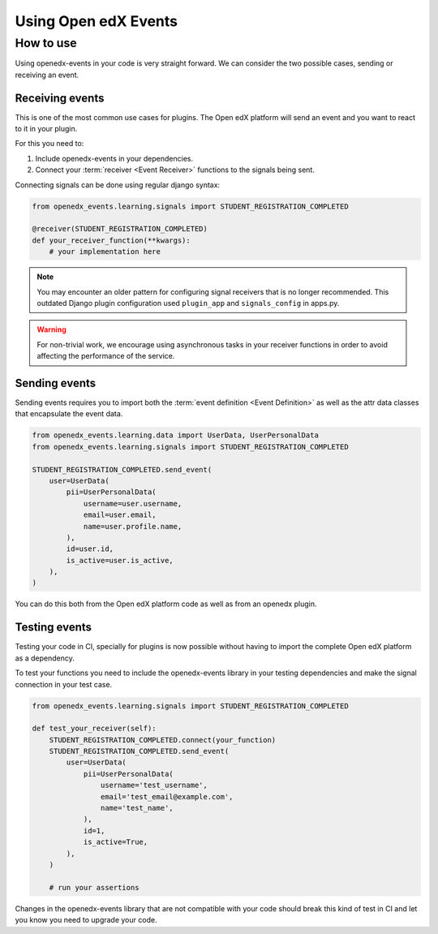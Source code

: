 Using Open edX Events
=====================

How to use
----------

Using openedx-events in your code is very straight forward. We can consider the
two possible cases, sending or receiving an event.

Receiving events
^^^^^^^^^^^^^^^^

This is one of the most common use cases for plugins. The Open edX platform will send
an event and you want to react to it in your plugin.

For this you need to:

1. Include openedx-events in your dependencies.
2. Connect your :term:`receiver <Event Receiver>` functions to the signals being sent.

Connecting signals can be done using regular django syntax:

.. code-block:: python

    from openedx_events.learning.signals import STUDENT_REGISTRATION_COMPLETED

    @receiver(STUDENT_REGISTRATION_COMPLETED)
    def your_receiver_function(**kwargs):
        # your implementation here

.. note::
    You may encounter an older pattern for configuring signal receivers that is no longer recommended. This
    outdated Django plugin configuration used ``plugin_app`` and ``signals_config`` in apps.py.

.. warning::
    For non-trivial work, we encourage using asynchronous tasks in your receiver functions in order
    to avoid affecting the performance of the service.

Sending events
^^^^^^^^^^^^^^

Sending events requires you to import both the :term:`event definition <Event Definition>` as well as the
attr data classes that encapsulate the event data.

.. code-block:: python

    from openedx_events.learning.data import UserData, UserPersonalData
    from openedx_events.learning.signals import STUDENT_REGISTRATION_COMPLETED

    STUDENT_REGISTRATION_COMPLETED.send_event(
        user=UserData(
            pii=UserPersonalData(
                username=user.username,
                email=user.email,
                name=user.profile.name,
            ),
            id=user.id,
            is_active=user.is_active,
        ),
    )

You can do this both from the Open edX platform code as well as from an openedx
plugin.

Testing events
^^^^^^^^^^^^^^

Testing your code in CI, specially for plugins is now possible without having to
import the complete Open edX platform as a dependency.

To test your functions you need to include the openedx-events library in your
testing dependencies and make the signal connection in your test case.

.. code-block:: python

    from openedx_events.learning.signals import STUDENT_REGISTRATION_COMPLETED

    def test_your_receiver(self):
        STUDENT_REGISTRATION_COMPLETED.connect(your_function)
        STUDENT_REGISTRATION_COMPLETED.send_event(
            user=UserData(
                pii=UserPersonalData(
                    username='test_username',
                    email='test_email@example.com',
                    name='test_name',
                ),
                id=1,
                is_active=True,
            ),
        )

        # run your assertions

Changes in the openedx-events library that are not compatible with your code
should break this kind of test in CI and let you know you need to upgrade your
code.
